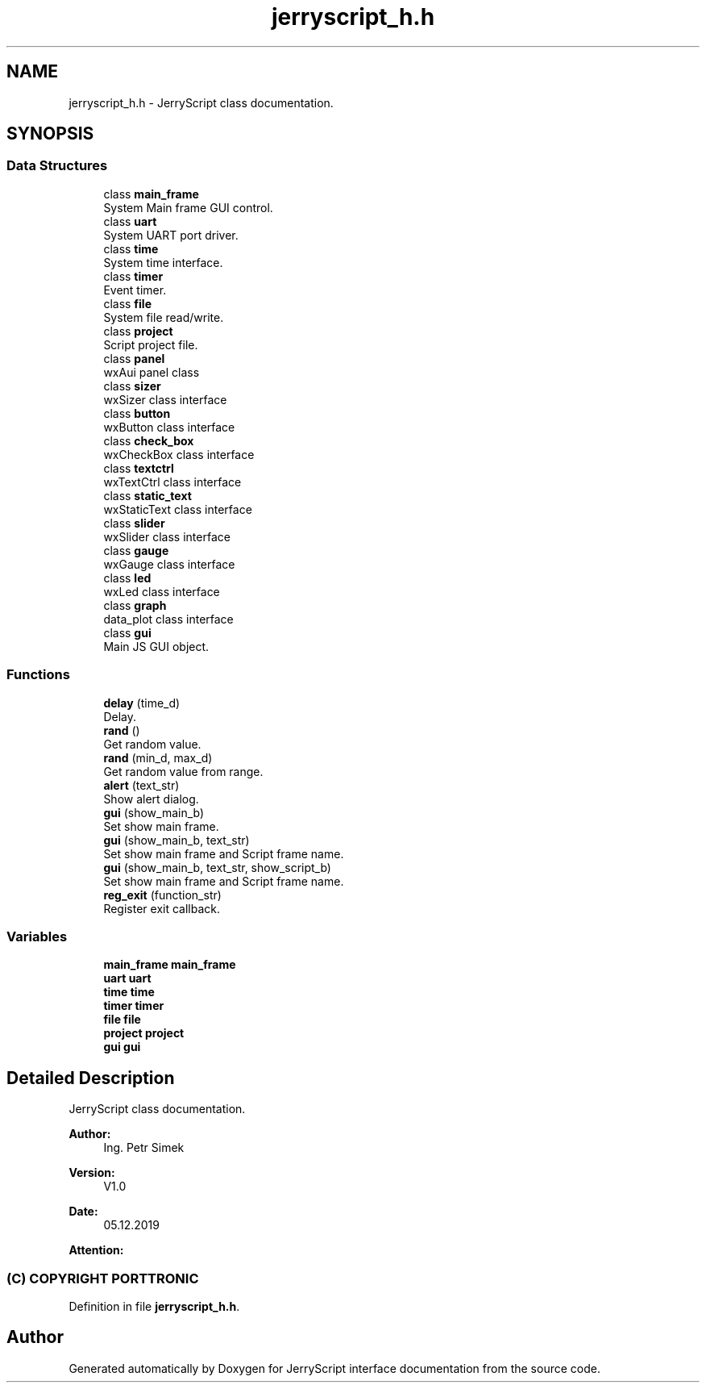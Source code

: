 .TH "jerryscript_h.h" 3 "Mon Apr 20 2020" "Version V2.0" "JerryScript interface documentation" \" -*- nroff -*-
.ad l
.nh
.SH NAME
jerryscript_h.h \- JerryScript class documentation\&.  

.SH SYNOPSIS
.br
.PP
.SS "Data Structures"

.in +1c
.ti -1c
.RI "class \fBmain_frame\fP"
.br
.RI "System Main frame GUI control\&. "
.ti -1c
.RI "class \fBuart\fP"
.br
.RI "System UART port driver\&. "
.ti -1c
.RI "class \fBtime\fP"
.br
.RI "System time interface\&. "
.ti -1c
.RI "class \fBtimer\fP"
.br
.RI "Event timer\&. "
.ti -1c
.RI "class \fBfile\fP"
.br
.RI "System file read/write\&. "
.ti -1c
.RI "class \fBproject\fP"
.br
.RI "Script project file\&. "
.ti -1c
.RI "class \fBpanel\fP"
.br
.RI "wxAui panel class "
.ti -1c
.RI "class \fBsizer\fP"
.br
.RI "wxSizer class interface "
.ti -1c
.RI "class \fBbutton\fP"
.br
.RI "wxButton class interface "
.ti -1c
.RI "class \fBcheck_box\fP"
.br
.RI "wxCheckBox class interface "
.ti -1c
.RI "class \fBtextctrl\fP"
.br
.RI "wxTextCtrl class interface "
.ti -1c
.RI "class \fBstatic_text\fP"
.br
.RI "wxStaticText class interface "
.ti -1c
.RI "class \fBslider\fP"
.br
.RI "wxSlider class interface "
.ti -1c
.RI "class \fBgauge\fP"
.br
.RI "wxGauge class interface "
.ti -1c
.RI "class \fBled\fP"
.br
.RI "wxLed class interface "
.ti -1c
.RI "class \fBgraph\fP"
.br
.RI "data_plot class interface "
.ti -1c
.RI "class \fBgui\fP"
.br
.RI "Main JS GUI object\&. "
.in -1c
.SS "Functions"

.in +1c
.ti -1c
.RI "\fBdelay\fP (time_d)"
.br
.RI "Delay\&. "
.ti -1c
.RI "\fBrand\fP ()"
.br
.RI "Get random value\&. "
.ti -1c
.RI "\fBrand\fP (min_d, max_d)"
.br
.RI "Get random value from range\&. "
.ti -1c
.RI "\fBalert\fP (text_str)"
.br
.RI "Show alert dialog\&. "
.ti -1c
.RI "\fBgui\fP (show_main_b)"
.br
.RI "Set show main frame\&. "
.ti -1c
.RI "\fBgui\fP (show_main_b, text_str)"
.br
.RI "Set show main frame and Script frame name\&. "
.ti -1c
.RI "\fBgui\fP (show_main_b, text_str, show_script_b)"
.br
.RI "Set show main frame and Script frame name\&. "
.ti -1c
.RI "\fBreg_exit\fP (function_str)"
.br
.RI "Register exit callback\&. "
.in -1c
.SS "Variables"

.in +1c
.ti -1c
.RI "\fBmain_frame\fP \fBmain_frame\fP"
.br
.ti -1c
.RI "\fBuart\fP \fBuart\fP"
.br
.ti -1c
.RI "\fBtime\fP \fBtime\fP"
.br
.ti -1c
.RI "\fBtimer\fP \fBtimer\fP"
.br
.ti -1c
.RI "\fBfile\fP \fBfile\fP"
.br
.ti -1c
.RI "\fBproject\fP \fBproject\fP"
.br
.ti -1c
.RI "\fBgui\fP \fBgui\fP"
.br
.in -1c
.SH "Detailed Description"
.PP 
JerryScript class documentation\&. 


.PP
\fBAuthor:\fP
.RS 4
Ing\&. Petr Simek 
.RE
.PP
\fBVersion:\fP
.RS 4
V1\&.0 
.RE
.PP
\fBDate:\fP
.RS 4
05\&.12\&.2019 
.RE
.PP
\fBAttention:\fP
.RS 4
.SS "(C) COPYRIGHT PORTTRONIC"
.RE
.PP

.PP
Definition in file \fBjerryscript_h\&.h\fP\&.
.SH "Author"
.PP 
Generated automatically by Doxygen for JerryScript interface documentation from the source code\&.
